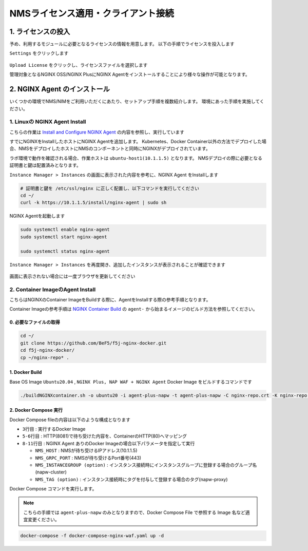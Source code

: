 NMSライセンス適用・クライアント接続
####


1. ライセンスの投入
====

予め、利用するモジュールに必要となるライセンスの情報を用意します。
以下の手順でライセンスを投入します

``Settings`` をクリックします

   .. image:: ./media/nim-license.png
      :width: 400

``Upload License`` をクリックし、ライセンスファイルを選択します


管理対象となるNGINX OSS/NGINX PlusにNGINX Agentをインストールすることにより様々な操作が可能となります。

2. NGINX Agent のインストール
====

いくつかの環境でNMS/NIMをご利用いただくにあたり、セットアップ手順を複数紹介します。
環境にあった手順を実施してください。


1. Linuxの NGINX Agent Install
----

こちらの作業は `Install and Configure NGINX Agent <https://docs.nginx.com/nginx-management-suite/nginx-agent/install-nginx-agent/>`__ の内容を参照し、実行しています

すでにNGINXをInstallしたホストにNGINX Agentを追加します。
Kubernetes、Docker Container以外の方法でデプロイした場合、NMSをデプロイしたホストにNMSのコンポーネントと同時にNGINXがデプロイされています。

ラボ環境で動作を確認される場合、作業ホストは ``ubuntu-host1(10.1.1.5)`` となります。
NMSデプロイの際に必要となる証明書と鍵は配置済みとなります。


``Instance Manager > Instances`` の画面に表示された内容を参考に、NGINX Agent をInstallします

   .. image:: ./media/nim-instances.png
      :width: 400

.. code-block:: cmdin

  # 証明書と鍵を /etc/ssl/nginx に正しく配置し、以下コマンドを実行してください
  cd ~/
  curl -k https://10.1.1.5/install/nginx-agent | sudo sh


NGINX Agentを起動します

.. code-block:: cmdin

  sudo systemctl enable nginx-agent
  sudo systemctl start nginx-agent
  
  sudo systemctl status nginx-agent

.. code-block:: bash
  :linenos:
  :caption: 実行結果サンプル

  ● nginx-agent.service - NGINX Agent
       Loaded: loaded (/etc/systemd/system/nginx-agent.service; enabled; vendor preset: enabled)
       Active: active (running) since Tue 2022-12-13 13:59:39 UTC; 24s ago
         Docs: https://www.nginx.com/products/nginx-agent/
     Main PID: 21479 (nginx-agent)
        Tasks: 9 (limit: 4652)
       Memory: 9.7M
       CGroup: /system.slice/nginx-agent.service
               └─21479 /usr/bin/nginx-agent
  
  Dec 13 13:59:40 ip-10-1-1-5 nginx-agent[21479]: time="2022-12-13T13:59:40Z" level=warning msg="The NGINX API is not configured. Please configure it to co>
  Dec 13 13:59:40 ip-10-1-1-5 nginx-agent[21479]: time="2022-12-13T13:59:40Z" level=info msg="OneTimeRegistration completed"
  Dec 13 13:59:40 ip-10-1-1-5 nginx-agent[21479]: time="2022-12-13T13:59:40Z" level=info msg="Commander received meta:<timestamp:<seconds:1670939980 nanos:>
  Dec 13 13:59:40 ip-10-1-1-5 nginx-agent[21479]: time="2022-12-13T13:59:40Z" level=info msg="config command &{agent_config:<details:<features:\"features_r>
  Dec 13 13:59:40 ip-10-1-1-5 nginx-agent[21479]: time="2022-12-13T13:59:40Z" level=info msg="Upload: Sending data chunk data 0 (messageId=02d98e5d-d09c-42>
  Dec 13 13:59:40 ip-10-1-1-5 nginx-agent[21479]: time="2022-12-13T13:59:40Z" level=info msg="Upload: Sending data chunk data 1 (messageId=02d98e5d-d09c-42>
  Dec 13 13:59:40 ip-10-1-1-5 nginx-agent[21479]: time="2022-12-13T13:59:40Z" level=info msg="Upload: Sending data chunk data 2 (messageId=02d98e5d-d09c-42>
  Dec 13 13:59:40 ip-10-1-1-5 nginx-agent[21479]: time="2022-12-13T13:59:40Z" level=info msg="Upload: Sending data chunk data 3 (messageId=02d98e5d-d09c-42>
  Dec 13 13:59:40 ip-10-1-1-5 nginx-agent[21479]: time="2022-12-13T13:59:40Z" level=info msg="Upload sending done 02d98e5d-d09c-42fb-b3dc-f94aec4722ef (chu>
  Dec 13 13:59:54 ip-10-1-1-5 systemd[1]: /etc/systemd/system/nginx-agent.service:23: PIDFile= references a path below legacy directory /var/run/, updating>

``Instance Manager > Instances`` を再度開き、追加したインスタンスが表示されることが確認できます

   .. image:: ./media/nim-instances2.png
      :width: 400

画面に表示されない場合には一度ブラウザを更新してください


2. Container ImageのAgent Install
----

こちらはNGINXのContainer ImageをBuildする際に、AgentをInstallする際の参考手順となります。

Container Imageの参考手順は `NGINX Container Build <https://f5j-nginx-container-build.readthedocs.io/en/latest/index.html>`__ の ``agent-`` から始まるイメージのビルド方法を参照してください。

0. 必要なファイルの取得
~~~~

.. code-block:: cmdin

  cd ~/
  git clone https://github.com/BeF5/f5j-nginx-docker.git
  cd f5j-nginx-docker/
  cp ~/nginx-repo* .

1. Docker Build
~~~~

Base OS Image ``Ubuntu20.04`` , ``NGINX Plus, NAP WAF + NGINX Agent`` Docker Image をビルドするコマンドです

.. code-block:: cmdin

  ./buildNGINXcontainer.sh -o ubuntu20 -i agent-plus-napw -t agent-plus-napw -C nginx-repo.crt -K nginx-repo.key -n "https://10.1.1.5"

2. Docker Compose 実行
~~~~

Docker Compose fileの内容は以下のような構成となります

.. code-block:: bash
  :linenos:
  :caption: Docker Compose Fileサンプル
  :emphasize-lines: 3,5-6,8-11

  services:
      nginx-gw1:
          image: agent-plus-napw:latest
          hostname: agent-plus-napw1
          ports:
          - "8081:80"
          environment:
           - NMS_HOST=10.1.1.5
           - NMS_GRPC_PORT=443
           - NMS_INSTANCEGROUP=napw-cluster
           - NMS_TAG=napw-proxy


- ``3行目`` : 実行するDocker Image
- ``5-6行目`` : HTTP(8081)で待ち受けた内容を、ContainerのHTTP(80)へマッピング
- ``8-11行目`` : NGINX Agent ありのDocker Imageの場合以下パラメータを指定して実行

  - ``NMS_HOST`` : NMSが待ち受けるIPアドレス(10.1.1.5)
  - ``NMS_GRPC_PORT`` : NMSが待ち受けるPort番号(443)
  - ``NMS_INSTANCEGROUP (option)`` : インスタンス接続時にインスタンスグループに登録する場合のグループ名(napw-cluster)
  - ``NMS_TAG (option)`` : インスタンス接続時にタグを付与して登録する場合のタグ(napw-proxy)

Docker Compose コマンドを実行します。

.. Note::

  こちらの手順では ``agent-plus-napw`` のみとなりますので、Docker Compose File で参照する Image 名など適宜変更ください。

.. code-block:: cmdin

  docker-compose -f docker-compose-nginx-waf.yaml up -d
